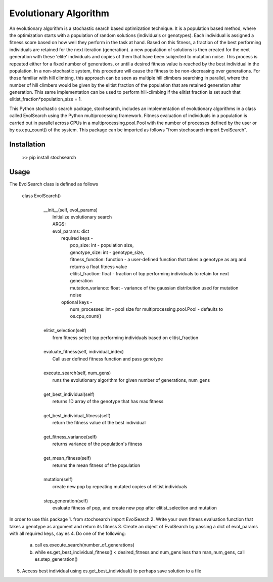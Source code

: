 Evolutionary Algorithm
=========================
An evolutionary algorithm is a stochastic search based optimization technique. It is a population based method, where the optimization starts with a population of random solutions (individuals or genotypes). Each individual is assigned a fitness score based on how well they perform in the task at hand. Based on this fitness, a fraction of the best performing individuals are retained for the next iteration (generation). a new population of solutions is then created for the next generation with these 'elite' individuals and copies of them that have been subjected to mutation noise. This process is repeated either for a fixed number of generations, or until a desired fitness value is reached by the best individual in the population. In a non-stochastic system, this procedure will cause the fitness to be non-decreasing over generations. For those familiar with hill climbing, this approach can be seen as multiple hill climbers searching in parallel, where the number of hill climbers would be given by the elitist fraction of the population that are retained generation after generation. This same implementation can be used to perform hill-climbing if the elitist fraction is set such that elitist_fraction*population_size = 1.

This Python stochastic search package, stochsearch, includes an implementation of evolutionary algorithms in a class called EvolSearch using the Python multiprocessing framework. Fitness evaluation of individuals in a population is carried out in parallel across CPUs in a multiprocessing.pool.Pool with the number of processes defined by the user or by os.cpu_count() of the system. This package can be imported as follows "from stochsearch import EvolSearch".

Installation
---------------
        >> pip install stochsearch

Usage
---------------
The EvolSearch class is defined as follows

        class EvolSearch()
         |
         |  __init__(self, evol_params)
         |      Initialize evolutionary search
         |      ARGS:
         |      evol_params: dict
         |          required keys -
         |              pop_size: int - population size,
         |              genotype_size: int - genotype_size,
         |              fitness_function: function - a user-defined function that takes a genotype as arg and returns a float fitness value
         |              elitist_fraction: float - fraction of top performing individuals to retain for next generation
         |              mutation_variance: float - variance of the gaussian distribution used for mutation noise
         |          optional keys -
         |              num_processes: int -  pool size for multiprocessing.pool.Pool - defaults to os.cpu_count()
         |
         |  elitist_selection(self)
         |      from fitness select top performing individuals based on elitist_fraction
         |
         |  evaluate_fitness(self, individual_index)
         |      Call user defined fitness function and pass genotype
         |
         |  execute_search(self, num_gens)
         |      runs the evolutionary algorithm for given number of generations, num_gens
         |
         |  get_best_individual(self)
         |      returns 1D array of the genotype that has max fitness
         |
         |  get_best_individual_fitness(self)
         |      return the fitness value of the best individual
         |
         |  get_fitness_variance(self)
         |      returns variance of the population's fitness
         |
         |  get_mean_fitness(self)
         |      returns the mean fitness of the population
         |
         |  mutation(self)
         |      create new pop by repeating mutated copies of elitist individuals
         |
         |  step_generation(self)
         |      evaluate fitness of pop, and create new pop after elitist_selection and mutation

In order to use this package
1. from stochsearch import EvolSearch
2. Write your own fitness evaluation function that takes a genotype as argument and return its fitness
3. Create an object of EvolSearch by passing a dict of evol_params with all required keys, say es
4. Do one of the following:
    a. call es.execute_search(number_of_generations)
    b. while es.get_best_individual_fitness() < desired_fitness and num_gens less than man_num_gens, call es.step_generation()
5. Access best individual using es.get_best_individual() to perhaps save solution to a file
